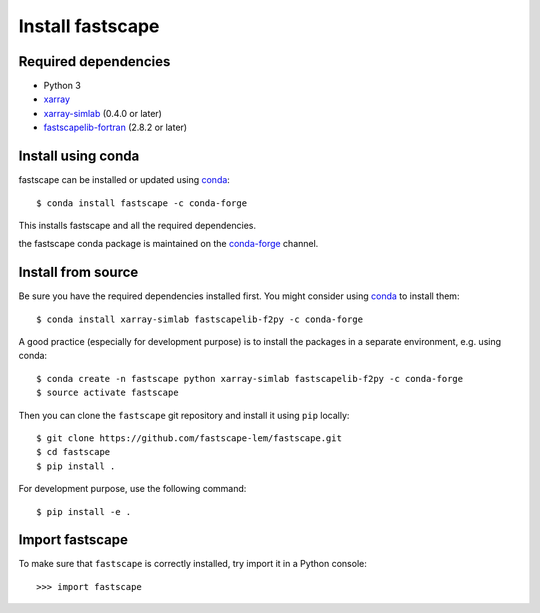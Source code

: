 .. _install:

Install fastscape
=================

Required dependencies
---------------------

- Python 3
- `xarray <http://xarray.pydata.org>`__
- `xarray-simlab <http://xarray-simlab.readthedocs.io>`__ (0.4.0 or later)
- `fastscapelib-fortran
  <https://github.com/fastscape-lem/fastscapelib-fortran>`__ (2.8.2 or later)

Install using conda
-------------------

fastscape can be installed or updated using conda_::

  $ conda install fastscape -c conda-forge

This installs fastscape and all the required dependencies.

the fastscape conda package is maintained on the `conda-forge`_
channel.

.. _conda-forge: https://conda-forge.org/
.. _conda: https://conda.io/docs/

Install from source
-------------------

Be sure you have the required dependencies installed first. You might
consider using conda_ to install them::

    $ conda install xarray-simlab fastscapelib-f2py -c conda-forge

A good practice (especially for development purpose) is to install the packages
in a separate environment, e.g. using conda::

    $ conda create -n fastscape python xarray-simlab fastscapelib-f2py -c conda-forge
    $ source activate fastscape

Then you can clone the ``fastscape`` git repository and install it
using ``pip`` locally::

    $ git clone https://github.com/fastscape-lem/fastscape.git
    $ cd fastscape
    $ pip install .

For development purpose, use the following command::

    $ pip install -e .

Import fastscape
----------------

To make sure that ``fastscape`` is correctly installed, try import it in a
Python console::

    >>> import fastscape
